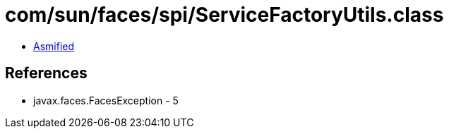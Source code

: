 = com/sun/faces/spi/ServiceFactoryUtils.class

 - link:ServiceFactoryUtils-asmified.java[Asmified]

== References

 - javax.faces.FacesException - 5

